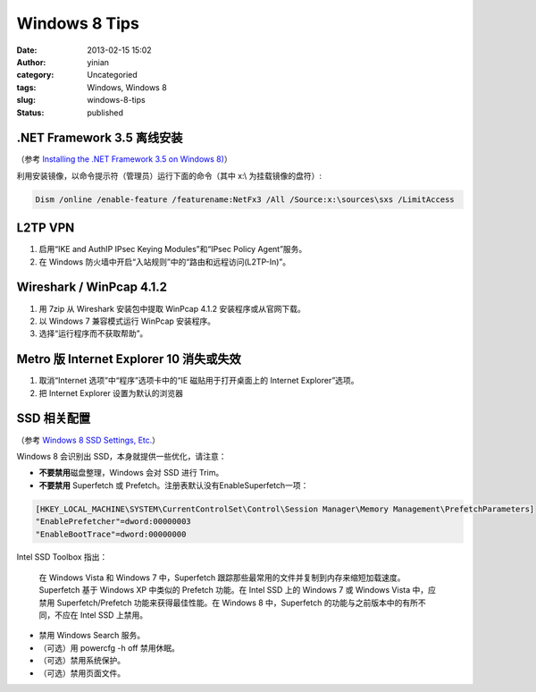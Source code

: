 Windows 8 Tips
##############
:date: 2013-02-15 15:02
:author: yinian
:category: Uncategoried
:tags: Windows, Windows 8
:slug: windows-8-tips
:status: published

.NET Framework 3.5 离线安装
---------------------------

（参考 `Installing the .NET Framework 3.5 on Windows 8) <https://docs.microsoft.com/zh-cn/dotnet/framework/install/dotnet-35-windows-10>`__\ ）

利用安装镜像，以命令提示符（管理员）运行下面的命令（其中 x:\\ 为挂载镜像的盘符）:

.. code-block:: powershell

   Dism /online /enable-feature /featurename:NetFx3 /All /Source:x:\sources\sxs /LimitAccess

L2TP VPN
--------

#. 启用“IKE and AuthIP IPsec Keying Modules”和“IPsec Policy Agent”服务。
#. 在 Windows 防火墙中开启“入站规则”中的“路由和远程访问(L2TP-In)”。

Wireshark / WinPcap 4.1.2
-------------------------

#. 用 7zip 从 Wireshark 安装包中提取 WinPcap 4.1.2 安装程序或从官网下载。
#. 以 Windows 7 兼容模式运行 WinPcap 安装程序。
#. 选择“运行程序而不获取帮助”。

Metro 版 Internet Explorer 10 消失或失效
----------------------------------------

#. 取消“Internet 选项”中“程序”选项卡中的“IE 磁贴用于打开桌面上的 Internet Explorer”选项。
#. 把 Internet Explorer 设置为默认的浏览器

SSD 相关配置
------------

（参考 `Windows 8 SSD Settings, Etc. <http://www.tweakhound.com/2012/11/14/windows-8-ssd-settings-etc/>`__\ ）

Windows 8 会识别出 SSD，本身就提供一些优化，请注意：

-  **不要禁用**\ 磁盘整理，Windows 会对 SSD 进行 Trim。
-  **不要禁用** Superfetch 或 Prefetch。注册表默认没有EnableSuperfetch一项：

.. code-block:: registry

   [HKEY_LOCAL_MACHINE\SYSTEM\CurrentControlSet\Control\Session Manager\Memory Management\PrefetchParameters]
   "EnablePrefetcher"=dword:00000003
   "EnableBootTrace"=dword:00000000

Intel SSD Toolbox 指出：

   在 Windows Vista 和 Windows 7 中，Superfetch 跟踪那些最常用的文件并复制到内存来缩短加载速度。Superfetch 基于 Windows XP 中类似的 Prefetch 功能。在 Intel SSD 上的 Windows 7 或 Windows Vista 中，应禁用 Superfetch/Prefetch 功能来获得最佳性能。在 Windows 8 中，Superfetch 的功能与之前版本中的有所不同，不应在 Intel SSD 上禁用。

-  禁用 Windows Search 服务。
-  （可选）用 powercfg -h off 禁用休眠。
-  （可选）禁用系统保护。
-  （可选）禁用页面文件。
